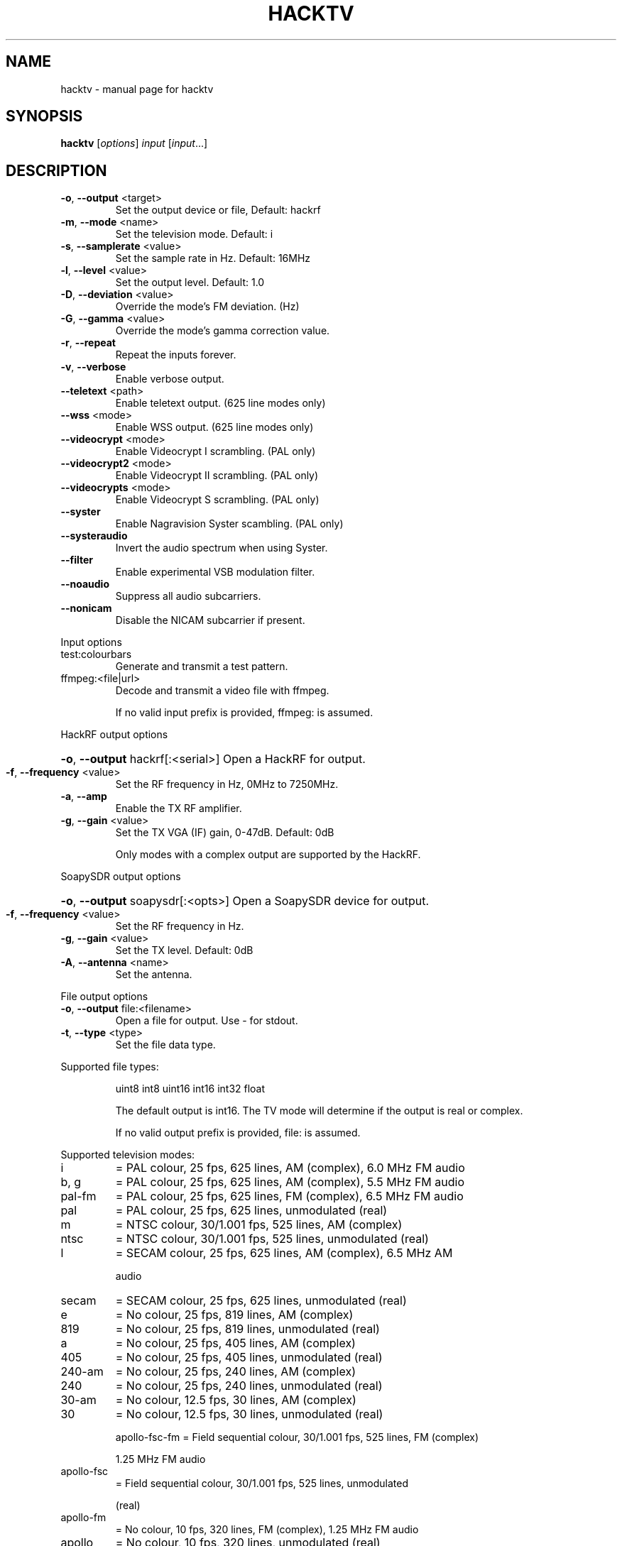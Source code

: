 .\" DO NOT MODIFY THIS FILE!  It was generated by help2man 1.47.11.
.TH HACKTV "1" "September 2019" "hacktv " "User Commands"
.SH NAME
hacktv \- manual page for hacktv 
.SH SYNOPSIS
.B hacktv
[\fI\,options\/\fR] \fI\,input \/\fR[\fI\,input\/\fR...]
.SH DESCRIPTION
.TP
\fB\-o\fR, \fB\-\-output\fR <target>
Set the output device or file, Default: hackrf
.TP
\fB\-m\fR, \fB\-\-mode\fR <name>
Set the television mode. Default: i
.TP
\fB\-s\fR, \fB\-\-samplerate\fR <value>
Set the sample rate in Hz. Default: 16MHz
.TP
\fB\-l\fR, \fB\-\-level\fR <value>
Set the output level. Default: 1.0
.TP
\fB\-D\fR, \fB\-\-deviation\fR <value>
Override the mode's FM deviation. (Hz)
.TP
\fB\-G\fR, \fB\-\-gamma\fR <value>
Override the mode's gamma correction value.
.TP
\fB\-r\fR, \fB\-\-repeat\fR
Repeat the inputs forever.
.TP
\fB\-v\fR, \fB\-\-verbose\fR
Enable verbose output.
.TP
\fB\-\-teletext\fR <path>
Enable teletext output. (625 line modes only)
.TP
\fB\-\-wss\fR <mode>
Enable WSS output. (625 line modes only)
.TP
\fB\-\-videocrypt\fR <mode>
Enable Videocrypt I scrambling. (PAL only)
.TP
\fB\-\-videocrypt2\fR <mode>
Enable Videocrypt II scrambling. (PAL only)
.TP
\fB\-\-videocrypts\fR <mode>
Enable Videocrypt S scrambling. (PAL only)
.TP
\fB\-\-syster\fR
Enable Nagravision Syster scambling. (PAL only)
.TP
\fB\-\-systeraudio\fR
Invert the audio spectrum when using Syster.
.TP
\fB\-\-filter\fR
Enable experimental VSB modulation filter.
.TP
\fB\-\-noaudio\fR
Suppress all audio subcarriers.
.TP
\fB\-\-nonicam\fR
Disable the NICAM subcarrier if present.
.PP
Input options
.TP
test:colourbars
Generate and transmit a test pattern.
.TP
ffmpeg:<file|url>
Decode and transmit a video file with ffmpeg.
.IP
If no valid input prefix is provided, ffmpeg: is assumed.
.PP
HackRF output options
.HP
\fB\-o\fR, \fB\-\-output\fR hackrf[:<serial>] Open a HackRF for output.
.TP
\fB\-f\fR, \fB\-\-frequency\fR <value>
Set the RF frequency in Hz, 0MHz to 7250MHz.
.TP
\fB\-a\fR, \fB\-\-amp\fR
Enable the TX RF amplifier.
.TP
\fB\-g\fR, \fB\-\-gain\fR <value>
Set the TX VGA (IF) gain, 0\-47dB. Default: 0dB
.IP
Only modes with a complex output are supported by the HackRF.
.PP
SoapySDR output options
.HP
\fB\-o\fR, \fB\-\-output\fR soapysdr[:<opts>] Open a SoapySDR device for output.
.TP
\fB\-f\fR, \fB\-\-frequency\fR <value>
Set the RF frequency in Hz.
.TP
\fB\-g\fR, \fB\-\-gain\fR <value>
Set the TX level. Default: 0dB
.TP
\fB\-A\fR, \fB\-\-antenna\fR <name>
Set the antenna.
.PP
File output options
.TP
\fB\-o\fR, \fB\-\-output\fR file:<filename>
Open a file for output. Use \- for stdout.
.TP
\fB\-t\fR, \fB\-\-type\fR <type>
Set the file data type.
.PP
Supported file types:
.IP
uint8
int8
uint16
int16
int32
float
.IP
The default output is int16. The TV mode will determine if the output
is real or complex.
.IP
If no valid output prefix is provided, file: is assumed.
.PP
Supported television modes:
.TP
i
= PAL colour, 25 fps, 625 lines, AM (complex), 6.0 MHz FM audio
.TP
b, g
= PAL colour, 25 fps, 625 lines, AM (complex), 5.5 MHz FM audio
.TP
pal\-fm
= PAL colour, 25 fps, 625 lines, FM (complex), 6.5 MHz FM audio
.TP
pal
= PAL colour, 25 fps, 625 lines, unmodulated (real)
.TP
m
= NTSC colour, 30/1.001 fps, 525 lines, AM (complex)
.TP
ntsc
= NTSC colour, 30/1.001 fps, 525 lines, unmodulated (real)
.TP
l
= SECAM colour, 25 fps, 625 lines, AM (complex), 6.5 MHz AM
.IP
audio
.TP
secam
= SECAM colour, 25 fps, 625 lines, unmodulated (real)
.TP
e
= No colour, 25 fps, 819 lines, AM (complex)
.TP
819
= No colour, 25 fps, 819 lines, unmodulated (real)
.TP
a
= No colour, 25 fps, 405 lines, AM (complex)
.TP
405
= No colour, 25 fps, 405 lines, unmodulated (real)
.TP
240\-am
= No colour, 25 fps, 240 lines, AM (complex)
.TP
240
= No colour, 25 fps, 240 lines, unmodulated (real)
.TP
30\-am
= No colour, 12.5 fps, 30 lines, AM (complex)
.TP
30
= No colour, 12.5 fps, 30 lines, unmodulated (real)
.IP
apollo\-fsc\-fm = Field sequential colour, 30/1.001 fps, 525 lines, FM (complex)
.IP
1.25 MHz FM audio
.TP
apollo\-fsc
= Field sequential colour, 30/1.001 fps, 525 lines, unmodulated
.IP
(real)
.TP
apollo\-fm
= No colour, 10 fps, 320 lines, FM (complex), 1.25 MHz FM audio
.TP
apollo
= No colour, 10 fps, 320 lines, unmodulated (real)
.PP
NOTE: The number of samples per line is rounded to the nearest integer,
which may result in a slight frame rate error.
.PP
For modes which include audio you also need to ensure the sample rate
is adequate to contain both the video signal and audio subcarriers.
.PP
16MHz works well with PAL modes, and 13.5MHz for NTSC modes.
.PP
Teletext
.PP
Teletext is a digital information service transmitted within the VBI lines of
the video signal. Developed in the UK in the 1970s, it was used throughout
much of Europe until the end of analogue TV in the 2010s.
.PP
hacktv supports TTI files. The path can be either a single file or a
directory. All files in the directory will be loaded.
.PP
Raw packet sources are also supported with the raw:<source> path name.
The input is expected to be 42 byte teletext packets. Use \- for stdin.
.PP
Lines 7\-22 and 320\-335 are used, 16 lines per field.
.PP
Teletext support in hacktv is only compatible with 625 line PAL modes.
NTSC and SECAM variations exist and may be supported in the future.
.PP
WSS (Widescreen Signaling)
.PP
WSS provides a method to signal to a TV the intended aspect ratio of
the video. The following modes are supported:
.TP
4:3
= Video is 4:3.
.TP
16:9
= Video is 16:9 (Anamorphic).
.IP
14:9\-letterbox = Crop a 4:3 video to 14:9.
16:9\-letterbox = Crop a 4:3 video to 16:9.
auto           = Automatically switch between 4:3 and 16:9.
.PP
Currently only supported in 625 line modes. A 525 line variant exists and
may be supported in future.
.PP
Videocrypt I
.PP
A video scrambling system used by the Sky TV analogue satellite service in
the UK in the 1990s. Each line of the image is cut at a point determined by
a pseudorandom number generator, then the two parts are swapped.
.PP
hacktv supports the following modes:
.TP
free
= Free\-access, no subscription card is required to decode.
.IP
conditional = A valid Sky card is required to decode. Sample data from MTV.
.PP
Videocrypt is only compatiable with 625 line PAL modes. This version
works best when used with samples rates at multiples of 14MHz.
.PP
Videocrypt II
.PP
A variation of Videocrypt I used throughout Europe. The scrambling method is
identical to VC1, but has a higher VBI data rate.
.PP
hacktv supports the following modes:
.TP
free
= Free\-access, no subscription card is required to decode.
.PP
Both VC1 and VC2 cannot be used together except if both are in free\-access mode.
.PP
Videocrypt S (Simulation)
.PP
A variation of Videocrypt II used on the short lived BBC Select service. This
mode uses line\-shuffling rather than line cut\-and\-rotate.
.PP
hacktv supports the following modes:
.TP
free
= Free\-access, no subscription card is required to decode.
.PP
This is a simulation and will not work with real hardware.
Audio inversion is not yet supported.
.PP
Nagravision Syster
.PP
Another video scrambling system used in the 1990s in Europe. The video lines
are vertically shuffled within a field.
.PP
Syster is only compatible with 625 line PAL modes and does not currently work
with most hardware.
.PP
Some decoders will invert the audio around 12.8 kHz. For these devices you need
to use the --systeraudio option.
.PP
Usage: hacktv [options] input [input...]
.TP
\fB\-o\fR, \fB\-\-output\fR <target>
Set the output device or file, Default: hackrf
.TP
\fB\-m\fR, \fB\-\-mode\fR <name>
Set the television mode. Default: i
.TP
\fB\-s\fR, \fB\-\-samplerate\fR <value>
Set the sample rate in Hz. Default: 16MHz
.TP
\fB\-l\fR, \fB\-\-level\fR <value>
Set the output level. Default: 1.0
.TP
\fB\-D\fR, \fB\-\-deviation\fR <value>
Override the mode's FM deviation. (Hz)
.TP
\fB\-G\fR, \fB\-\-gamma\fR <value>
Override the mode's gamma correction value.
.TP
\fB\-r\fR, \fB\-\-repeat\fR
Repeat the inputs forever.
.TP
\fB\-v\fR, \fB\-\-verbose\fR
Enable verbose output.
.TP
\fB\-\-teletext\fR <path>
Enable teletext output. (625 line modes only)
.TP
\fB\-\-wss\fR <mode>
Enable WSS output. (625 line modes only)
.TP
\fB\-\-videocrypt\fR <mode>
Enable Videocrypt I scrambling. (PAL only)
.TP
\fB\-\-videocrypt2\fR <mode>
Enable Videocrypt II scrambling. (PAL only)
.TP
\fB\-\-videocrypts\fR <mode>
Enable Videocrypt S scrambling. (PAL only)
.TP
\fB\-\-syster\fR
Enable Nagravision Syster scambling. (PAL only)
.TP
\fB\-\-filter\fR
Enable experimental VSB modulation filter.
.TP
\fB\-\-noaudio\fR
Suppress all audio subcarriers.
.PP
Input options
.TP
test:colourbars
Generate and transmit a test pattern.
.TP
ffmpeg:<file|url>
Decode and transmit a video file with ffmpeg.
.IP
If no valid input prefix is provided, ffmpeg: is assumed.
.PP
HackRF output options
.HP
\fB\-o\fR, \fB\-\-output\fR hackrf[:<serial>] Open a HackRF for output.
.TP
\fB\-f\fR, \fB\-\-frequency\fR <value>
Set the RF frequency in Hz, 0MHz to 7250MHz.
.TP
\fB\-a\fR, \fB\-\-amp\fR
Enable the TX RF amplifier.
.TP
\fB\-g\fR, \fB\-\-gain\fR <value>
Set the TX VGA (IF) gain, 0\-47dB. Default: 0dB
.IP
Only modes with a complex output are supported by the HackRF.
.PP
SoapySDR output options
.HP
\fB\-o\fR, \fB\-\-output\fR soapysdr[:<opts>] Open a SoapySDR device for output.
.TP
\fB\-f\fR, \fB\-\-frequency\fR <value>
Set the RF frequency in Hz.
.TP
\fB\-g\fR, \fB\-\-gain\fR <value>
Set the TX level. Default: 0dB
.TP
\fB\-A\fR, \fB\-\-antenna\fR <name>
Set the antenna.
.PP
File output options
.TP
\fB\-o\fR, \fB\-\-output\fR file:<filename>
Open a file for output. Use \- for stdout.
.TP
\fB\-t\fR, \fB\-\-type\fR <type>
Set the file data type.
.PP
Supported file types:
.IP
uint8
int8
uint16
int16
int32
float
.IP
The default output is int16. The TV mode will determine if the output
is real or complex.
.IP
If no valid output prefix is provided, file: is assumed.
.PP
Supported television modes:
.TP
i
= PAL colour, 25 fps, 625 lines, AM (complex), 6.0 MHz FM audio
.TP
b, g
= PAL colour, 25 fps, 625 lines, AM (complex), 5.5 MHz FM audio
.TP
pal\-fm
= PAL colour, 25 fps, 625 lines, FM (complex), 6.5 MHz FM audio
.TP
pal
= PAL colour, 25 fps, 625 lines, unmodulated (real)
.TP
m
= NTSC colour, 30/1.001 fps, 525 lines, AM (complex)
.TP
ntsc
= NTSC colour, 30/1.001 fps, 525 lines, unmodulated (real)
.TP
l
= SECAM colour, 25 fps, 625 lines, AM (complex), 6.5 MHz AM
.IP
audio
.TP
secam
= SECAM colour, 25 fps, 625 lines, unmodulated (real)
.TP
e
= No colour, 25 fps, 819 lines, AM (complex)
.TP
819
= No colour, 25 fps, 819 lines, unmodulated (real)
.TP
a
= No colour, 25 fps, 405 lines, AM (complex)
.TP
405
= No colour, 25 fps, 405 lines, unmodulated (real)
.TP
240\-am
= No colour, 25 fps, 240 lines, AM (complex)
.TP
240
= No colour, 25 fps, 240 lines, unmodulated (real)
.TP
30\-am
= No colour, 12.5 fps, 30 lines, AM (complex)
.TP
30
= No colour, 12.5 fps, 30 lines, unmodulated (real)
.IP
apollo\-fsc\-fm = Field sequential colour, 30/1.001 fps, 525 lines, FM (complex)
.IP
1.25 MHz FM audio
.TP
apollo\-fsc
= Field sequential colour, 30/1.001 fps, 525 lines, unmodulated
.IP
(real)
.TP
apollo\-fm
= No colour, 10 fps, 320 lines, FM (complex), 1.25 MHz FM audio
.TP
apollo
= No colour, 10 fps, 320 lines, unmodulated (real)
.PP
NOTE: The number of samples per line is rounded to the nearest integer,
which may result in a slight frame rate error.
.PP
For modes which include audio you also need to ensure the sample rate
is adequate to contain both the video signal and audio subcarriers.
.PP
16MHz works well with PAL modes, and 13.5MHz for NTSC modes.
.PP
Teletext
.PP
Teletext is a digital information service transmitted within the VBI lines of
the video signal. Developed in the UK in the 1970s, it was used throughout
much of Europe until the end of analogue TV in the 2010s.
.PP
hacktv supports TTI files. The path can be either a single file or a
directory. All files in the directory will be loaded.
.PP
Raw packet sources are also supported with the raw:<source> path name.
The input is expected to be 42 byte teletext packets. Use \- for stdin.
.PP
Lines 7\-22 and 320\-335 are used, 16 lines per field.
.PP
Teletext support in hacktv is only compatible with 625 line PAL modes.
NTSC and SECAM variations exist and may be supported in the future.
.PP
WSS (Widescreen Signaling)
.PP
WSS provides a method to signal to a TV the intended aspect ratio of
the video. The following modes are supported:
.TP
4:3
= Video is 4:3.
.TP
16:9
= Video is 16:9 (Anamorphic).
.IP
14:9\-letterbox = Crop a 4:3 video to 14:9.
16:9\-letterbox = Crop a 4:3 video to 16:9.
auto           = Automatically switch between 4:3 and 16:9.
.PP
Currently only supported in 625 line modes. A 525 line variant exists and
may be supported in future.
.PP
Videocrypt I
.PP
A video scrambling system used by the Sky TV analogue satellite service in
the UK in the 1990s. Each line of the image is cut at a point determined by
a pseudorandom number generator, then the two parts are swapped.
.PP
hacktv supports the following modes:
.TP
free
= Free\-access, no subscription card is required to decode.
.IP
conditional = A valid Sky card is required to decode. Sample data from MTV.
.PP
Videocrypt is only compatiable with 625 line PAL modes. This version
works best when used with samples rates at multiples of 14MHz.
.PP
Videocrypt II
.PP
A variation of Videocrypt I used throughout Europe. The scrambling method is
identical to VC1, but has a higher VBI data rate.
.PP
hacktv supports the following modes:
.TP
free
= Free\-access, no subscription card is required to decode.
.PP
Both VC1 and VC2 cannot be used together except if both are in free\-access mode.
.PP
Videocrypt S (Simulation)
.PP
A variation of Videocrypt II used on the short lived BBC Select service. This
mode uses line\-shuffling rather than line cut\-and\-rotate.
.PP
hacktv supports the following modes:
.TP
free
= Free\-access, no subscription card is required to decode.
.PP
This is a simulation and will not work with real hardware.
Audio inversion is not yet supported.
.PP
Nagravision Syster
.PP
Another video scrambling system used in the 1990s in Europe. The video lines
are vertically shuffled within a field.
.PP
Syster is only compatible with 625 line PAL modes and does not currently work
with most hardware.
.PP
Audio inversion is not yet supported.
